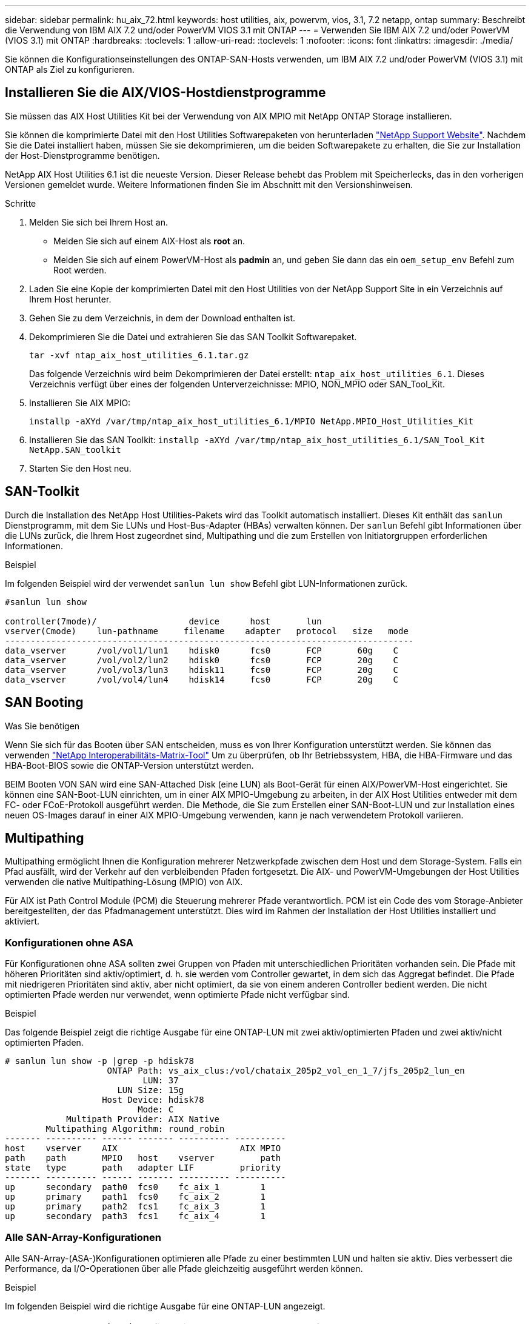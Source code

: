 ---
sidebar: sidebar 
permalink: hu_aix_72.html 
keywords: host utilities, aix, powervm, vios, 3.1, 7.2 netapp, ontap 
summary: Beschreibt die Verwendung von IBM AIX 7.2 und/oder PowerVM VIOS 3.1 mit ONTAP 
---
= Verwenden Sie IBM AIX 7.2 und/oder PowerVM (VIOS 3.1) mit ONTAP
:hardbreaks:
:toclevels: 1
:allow-uri-read: 
:toclevels: 1
:nofooter: 
:icons: font
:linkattrs: 
:imagesdir: ./media/


[role="lead"]
Sie können die Konfigurationseinstellungen des ONTAP-SAN-Hosts verwenden, um IBM AIX 7.2 und/oder PowerVM (VIOS 3.1) mit ONTAP als Ziel zu konfigurieren.



== Installieren Sie die AIX/VIOS-Hostdienstprogramme

Sie müssen das AIX Host Utilities Kit bei der Verwendung von AIX MPIO mit NetApp ONTAP Storage installieren.

Sie können die komprimierte Datei mit den Host Utilities Softwarepaketen von herunterladen link:https://mysupport.netapp.com/site/products/all/details/hostutilities/downloads-tab/download/61343/6.1/downloads["NetApp Support Website"^]. Nachdem Sie die Datei installiert haben, müssen Sie sie dekomprimieren, um die beiden Softwarepakete zu erhalten, die Sie zur Installation der Host-Dienstprogramme benötigen.

NetApp AIX Host Utilities 6.1 ist die neueste Version. Dieser Release behebt das Problem mit Speicherlecks, das in den vorherigen Versionen gemeldet wurde. Weitere Informationen finden Sie im Abschnitt mit den Versionshinweisen.

.Schritte
. Melden Sie sich bei Ihrem Host an.
+
** Melden Sie sich auf einem AIX-Host als *root* an.
** Melden Sie sich auf einem PowerVM-Host als *padmin* an, und geben Sie dann das ein `oem_setup_env` Befehl zum Root werden.


. Laden Sie eine Kopie der komprimierten Datei mit den Host Utilities von der NetApp Support Site in ein Verzeichnis auf Ihrem Host herunter.
. Gehen Sie zu dem Verzeichnis, in dem der Download enthalten ist.
. Dekomprimieren Sie die Datei und extrahieren Sie das SAN Toolkit Softwarepaket.
+
`tar -xvf ntap_aix_host_utilities_6.1.tar.gz`

+
Das folgende Verzeichnis wird beim Dekomprimieren der Datei erstellt: `ntap_aix_host_utilities_6.1`. Dieses Verzeichnis verfügt über eines der folgenden Unterverzeichnisse: MPIO, NON_MPIO oder SAN_Tool_Kit.

. Installieren Sie AIX MPIO:
+
`installp -aXYd /var/tmp/ntap_aix_host_utilities_6.1/MPIO NetApp.MPIO_Host_Utilities_Kit`

. Installieren Sie das SAN Toolkit:
`installp -aXYd /var/tmp/ntap_aix_host_utilities_6.1/SAN_Tool_Kit NetApp.SAN_toolkit`
. Starten Sie den Host neu.




== SAN-Toolkit

Durch die Installation des NetApp Host Utilities-Pakets wird das Toolkit automatisch installiert. Dieses Kit enthält das `sanlun` Dienstprogramm, mit dem Sie LUNs und Host-Bus-Adapter (HBAs) verwalten können. Der `sanlun` Befehl gibt Informationen über die LUNs zurück, die Ihrem Host zugeordnet sind, Multipathing und die zum Erstellen von Initiatorgruppen erforderlichen Informationen.

.Beispiel
Im folgenden Beispiel wird der verwendet `sanlun lun show` Befehl gibt LUN-Informationen zurück.

[listing]
----
#sanlun lun show

controller(7mode)/                  device      host       lun
vserver(Cmode)    lun-pathname     filename    adapter   protocol   size   mode
--------------------------------------------------------------------------------
data_vserver      /vol/vol1/lun1    hdisk0      fcs0       FCP       60g    C
data_vserver      /vol/vol2/lun2    hdisk0      fcs0       FCP       20g    C
data_vserver      /vol/vol3/lun3    hdisk11     fcs0       FCP       20g    C
data_vserver      /vol/vol4/lun4    hdisk14     fcs0       FCP       20g    C

----


== SAN Booting

.Was Sie benötigen
Wenn Sie sich für das Booten über SAN entscheiden, muss es von Ihrer Konfiguration unterstützt werden. Sie können das verwenden link:https://mysupport.netapp.com/matrix/imt.jsp?components=71102;&solution=1&isHWU&src=IMT["NetApp Interoperabilitäts-Matrix-Tool"^] Um zu überprüfen, ob Ihr Betriebssystem, HBA, die HBA-Firmware und das HBA-Boot-BIOS sowie die ONTAP-Version unterstützt werden.

BEIM Booten VON SAN wird eine SAN-Attached Disk (eine LUN) als Boot-Gerät für einen AIX/PowerVM-Host eingerichtet. Sie können eine SAN-Boot-LUN einrichten, um in einer AIX MPIO-Umgebung zu arbeiten, in der AIX Host Utilities entweder mit dem FC- oder FCoE-Protokoll ausgeführt werden. Die Methode, die Sie zum Erstellen einer SAN-Boot-LUN und zur Installation eines neuen OS-Images darauf in einer AIX MPIO-Umgebung verwenden, kann je nach verwendetem Protokoll variieren.



== Multipathing

Multipathing ermöglicht Ihnen die Konfiguration mehrerer Netzwerkpfade zwischen dem Host und dem Storage-System. Falls ein Pfad ausfällt, wird der Verkehr auf den verbleibenden Pfaden fortgesetzt. Die AIX- und PowerVM-Umgebungen der Host Utilities verwenden die native Multipathing-Lösung (MPIO) von AIX.

Für AIX ist Path Control Module (PCM) die Steuerung mehrerer Pfade verantwortlich. PCM ist ein Code des vom Storage-Anbieter bereitgestellten, der das Pfadmanagement unterstützt. Dies wird im Rahmen der Installation der Host Utilities installiert und aktiviert.



=== Konfigurationen ohne ASA

Für Konfigurationen ohne ASA sollten zwei Gruppen von Pfaden mit unterschiedlichen Prioritäten vorhanden sein. Die Pfade mit höheren Prioritäten sind aktiv/optimiert, d. h. sie werden vom Controller gewartet, in dem sich das Aggregat befindet. Die Pfade mit niedrigeren Prioritäten sind aktiv, aber nicht optimiert, da sie von einem anderen Controller bedient werden. Die nicht optimierten Pfade werden nur verwendet, wenn optimierte Pfade nicht verfügbar sind.

.Beispiel
Das folgende Beispiel zeigt die richtige Ausgabe für eine ONTAP-LUN mit zwei aktiv/optimierten Pfaden und zwei aktiv/nicht optimierten Pfaden.

[listing]
----
# sanlun lun show -p |grep -p hdisk78
                    ONTAP Path: vs_aix_clus:/vol/chataix_205p2_vol_en_1_7/jfs_205p2_lun_en
                           LUN: 37
                      LUN Size: 15g
                   Host Device: hdisk78
                          Mode: C
            Multipath Provider: AIX Native
        Multipathing Algorithm: round_robin
------- ---------- ------ ------- ---------- ----------
host    vserver    AIX                        AIX MPIO
path    path       MPIO   host    vserver         path
state   type       path   adapter LIF         priority
------- ---------- ------ ------- ---------- ----------
up      secondary  path0  fcs0    fc_aix_1        1
up      primary    path1  fcs0    fc_aix_2        1
up      primary    path2  fcs1    fc_aix_3        1
up      secondary  path3  fcs1    fc_aix_4        1

----


=== Alle SAN-Array-Konfigurationen

Alle SAN-Array-(ASA-)Konfigurationen optimieren alle Pfade zu einer bestimmten LUN und halten sie aktiv. Dies verbessert die Performance, da I/O-Operationen über alle Pfade gleichzeitig ausgeführt werden können.

.Beispiel
Im folgenden Beispiel wird die richtige Ausgabe für eine ONTAP-LUN angezeigt.


NOTE: Alle SAN Arrays (ASA) Konfigurationen werden ab ONTAP 9.8 für AIX Hosts unterstützt.

[listing]
----
# sanlun lun show -p |grep -p hdisk78
                    ONTAP Path: vs_aix_clus:/vol/chataix_205p2_vol_en_1_7/jfs_205p2_lun_en
                           LUN: 37
                      LUN Size: 15g
                   Host Device: hdisk78
                          Mode: C
            Multipath Provider: AIX Native
        Multipathing Algorithm: round_robin
------ ------- ------ ------- --------- ----------
host   vserver  AIX                      AIX MPIO
path   path     MPIO   host    vserver     path
state  type     path   adapter LIF       priority
------ ------- ------ ------- --------- ----------
up     primary  path0  fcs0    fc_aix_1     1
up     primary  path1  fcs0    fc_aix_2     1
up     primary  path2  fcs1    fc_aix_3     1
up     primary  path3  fcs1    fc_aix_4     1
----


== Empfohlene Einstellungen

Im Folgenden finden Sie einige empfohlene Parametereinstellungen für ONTAP LUNs.  Die wichtigen Parameter für ONTAP LUNs werden nach der Installation des NetApp Host Utilities Kit automatisch festgelegt.

[cols="4*"]
|===
| Parameter | Umgebung | Wert für AIX | Hinweis 


| Algorithmus | MPIO | Round_Robin | Festgelegt nach Host Utilities 


| hcheck_cmd | MPIO | Anfrage | Festgelegt nach Host Utilities 


| hcheck_interval | MPIO | 30 | Festgelegt nach Host Utilities 


| hcheck_Mode | MPIO | Nicht aktiv | Festgelegt nach Host Utilities 


| lun_Reset_spt | MPIO / Non-MPIO | ja | Festgelegt nach Host Utilities 


| max_Transfer | MPIO / Non-MPIO | FC LUNs: 0x10000 Bytes | Festgelegt nach Host Utilities 


| Qfull_dly | MPIO / Non-MPIO | 2 Sekunden Verzögerung | Festgelegt nach Host Utilities 


| Queue_depth | MPIO / Non-MPIO | 64 | Festgelegt nach Host Utilities 


| Reserve_Richtlinie | MPIO / Non-MPIO | Keine_Reserve | Festgelegt nach Host Utilities 


| rw_Timeout (Festplatte) | MPIO / Non-MPIO | 30 Sekunden | Verwendet BS-Standardwerte 


| Dyntrk | MPIO / Non-MPIO | Ja. | Verwendet BS-Standardwerte 


| fc_err_recov | MPIO / Non-MPIO | Fast_FAIL | Verwendet BS-Standardwerte 


| q_TYPE | MPIO / Non-MPIO | Einfach | Verwendet BS-Standardwerte 


| num_cmd_elems | MPIO / Non-MPIO | 1024 für AIX 3072 für VIOS | FC EN1B, FC EN1C 


| num_cmd_elems | MPIO / Non-MPIO | 1024 für AIX | FC EN0G 
|===


== Empfohlene Einstellungen für MetroCluster

Das AIX-Betriebssystem erzwingt standardmäßig eine kürzere I/O-Zeitüberschreitung, wenn keine Pfade zu einer LUN verfügbar sind. Dies kann bei Konfigurationen wie Single-Switch-SAN-Fabric- und MetroCluster-Konfigurationen mit nicht geplanten Failover auftreten. Weitere Informationen und empfohlene Änderungen an den Standardeinstellungen finden Sie unter link:https://kb.netapp.com/app/answers/answer_view/a_id/1001318["NetApp KB1001318"^]



== AIX Unterstützung mit SnapMirror Active Sync

Ab ONTAP 9.11.1 wird AIX mit SnapMirror Active Sync unterstützt. Mit einer AIX-Konfiguration ist der primäre Cluster der „aktive“ Cluster.

In einer AIX-Konfiguration ist ein Failover mit Unterbrechungen verbunden. Bei jedem Failover müssen Sie einen Re-Scan am Host durchführen, um I/O-Vorgänge wiederaufzunehmen.

Informationen zur Konfiguration von AIX für SnapMirror Active Sync finden Sie in dem Artikel in der Knowledge Base link:https://kb.netapp.com/Advice_and_Troubleshooting/Data_Protection_and_Security/SnapMirror/How_to_configure_an_AIX_host_for_SnapMirror_Business_Continuity_(SM-BC)["Konfigurieren eines AIX-Hosts für SnapMirror Active Sync"^].



== Bekannte Probleme

Die IBM AIX 7.2 und/oder PowerVM (VIOS 3.1) mit ONTAP-Version weist folgende bekannte Probleme auf:

[cols="4*"]
|===
| NetApp Bug ID | Titel | Beschreibung | Partner-ID 


| link:https://mysupport.netapp.com/site/bugs-online/product/HOSTUTILITIES/1416221["1416221"^] | BEI AIX 7200-05-01 ist bei einem Storage Failover eine I/O-Unterbrechung auf virtuellen iSCSI-Festplatten (VIOS 3.1.1.x) aufgetreten | Eine I/O-Unterbrechung kann bei Storage Failover-Vorgängen auf AIX 7.2 TL5 Hosts auf den virtuellen iSCSI-Festplatten auftreten, die über das VIOS 3.1.1.x zugeordnet sind Standardmäßig wird der verwendet `rw_timeout` Der Wert der virtuellen iSCSI-Festplatten (hdisk) auf VIOC beträgt 45 Sekunden. Wenn während des Storage Failover eine mehr als 45 Sekunden Verzögerung auftritt, kann es zu einem I/O-Ausfall kommen. Um diese Situation zu vermeiden, schlagen Sie sich bitte in der in BURT erwähnten Behelfslösung vor. Nach IBM können wir nach der Anwendung von APAR - IJ34739 (kommende Version) den rw_Timeout-Wert mit dem dynamisch ändern `chdev` Befehl. | NA 


| link:https://mysupport.netapp.com/site/bugs-online/product/HOSTUTILITIES/1414700["1414700"^] | AIX 7.2 TL04 hat bei einem Storage Failover eine I/O-Störung auf virtuellen iSCSI-Festplatten (VIOS 3.1.1.x) festgestellt | Eine I/O-Unterbrechung kann bei Storage Failover-Vorgängen auf AIX 7.2 TL4 Hosts auf den virtuellen iSCSI-Festplatten auftreten, die über das VIOS 3.1.1.x zugeordnet sind Standardmäßig wird der verwendet `rw_timeout` Der Wert des vSCSI-Adapters auf VIOC beträgt 45 Sekunden. Wenn während eines Storage Failover eine I/O-Verzögerung von mehr als 45 Sekunden auftritt, kann es zu einem I/O-Ausfall kommen. Um diese Situation zu vermeiden, schlagen Sie sich bitte in der in BURT erwähnten Behelfslösung vor. | NA 


| link:https://mysupport.netapp.com/site/bugs-online/product/HOSTUTILITIES/1307653["1307653"^] | Erkennen von I/O-Problemen auf der VIOS 3.1.1.10 bei SFO-Fehlern und geraden I/O-Operationen | Bei VIOS 3.1.1 sind IO-Ausfälle möglicherweise auf NPIV Client-Festplatte zu sehen, die durch 16/32-GB-FC-Adapter unterstützt werden. Auch ein `vfchost` Der Treiber befindet sich möglicherweise in einem Zustand, in dem er die Verarbeitung von I/O-Anfragen vom Client beendet. Das Problem wird durch den Einsatz von IBM APAR IJ22290 behoben. | NA 
|===